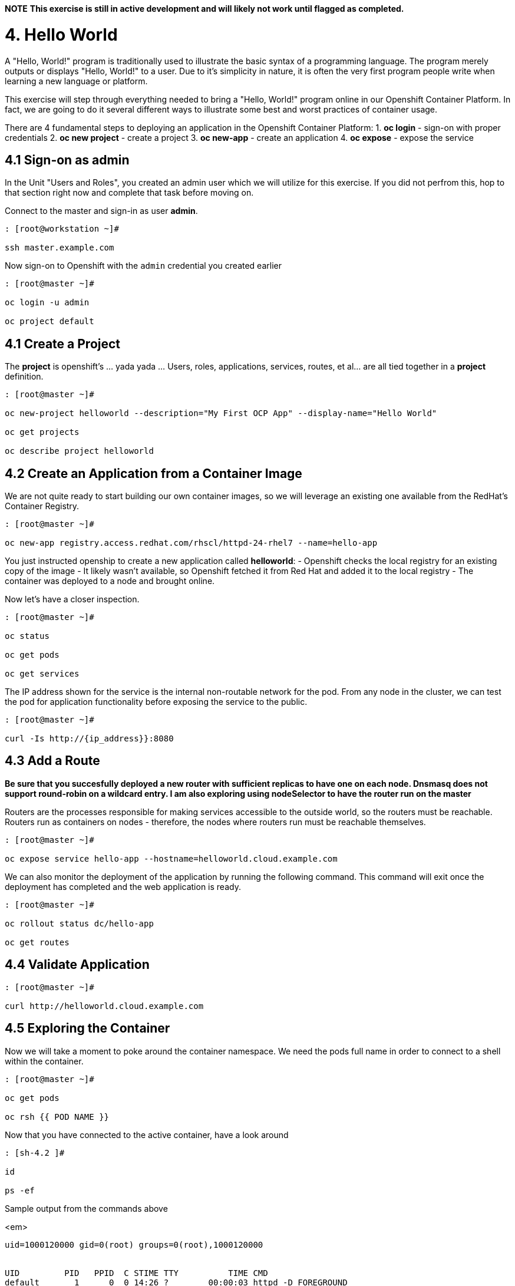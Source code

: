**NOTE** *This exercise is still in active development and will likely not work until flagged as completed.*

= 4. Hello World

A "Hello, World!" program is traditionally used to illustrate the basic syntax of a programming language.  The program merely outputs or displays "Hello, World!" to a user. Due to it's simplicity in nature, it is often the very first program people write when learning a new language or platform.

This exercise will step through everything needed to bring a "Hello, World!" program online in our Openshift Container Platform.  In fact, we are going to do it several different ways to illustrate some best and worst practices of container usage.

There are 4 fundamental steps to deploying an application in the Openshift Container Platform:
1. **oc login** - sign-on with proper credentials
2. **oc new project** - create a project
3. **oc new-app** - create an application
4. **oc expose** - expose the service


== 4.1 Sign-on as admin

In the Unit "Users and Roles", you created an admin user which we will utilize for this exercise.  If you did not perfrom this, hop to that section right now and complete that task before moving on.

Connect to the master and sign-in as user *admin*.

```
: [root@workstation ~]#

ssh master.example.com
```

Now sign-on to Openshift with the `admin` credential you created earlier

```
: [root@master ~]#

oc login -u admin
    
oc project default
```

== 4.1 Create a Project

The **project** is openshift's ... yada yada ...  Users, roles, applications, services, routes, et al... are all tied together in a **project** definition.  

```
: [root@master ~]#

oc new-project helloworld --description="My First OCP App" --display-name="Hello World"
    
oc get projects
    
oc describe project helloworld
```   
   
== 4.2 Create an Application from a Container Image

We are not quite ready to start building our own container images, so we will leverage an existing one available from the RedHat's Container Registry.

```
: [root@master ~]#

oc new-app registry.access.redhat.com/rhscl/httpd-24-rhel7 --name=hello-app
```

You just instructed openship to create a new application called **helloworld**:
  - Openshift checks the local registry for an existing copy of the image
  - It likely wasn't available, so Openshift fetched it from Red Hat and added it to the local registry
  - The container was deployed to a node and brought online.

Now let's have a closer inspection.

```
: [root@master ~]#

oc status
    
oc get pods
    
oc get services
```

The IP address shown for the service is the internal non-routable network for the pod.  From any node in the cluster, we can test the pod for application functionality before exposing the service to the public. 

```
: [root@master ~]#

curl -Is http://{ip_address}}:8080
```

== 4.3 Add a Route

*Be sure that you succesfully deployed a new router with sufficient replicas to have one on each node.  Dnsmasq does not support round-robin on a wildcard entry.  I am also exploring using nodeSelector to have the router run on the master*

Routers are the processes responsible for making services accessible to the outside world, so the routers must be reachable. Routers run as containers on nodes - therefore, the nodes where routers run must be reachable themselves.

```
: [root@master ~]#

oc expose service hello-app --hostname=helloworld.cloud.example.com
```

We can also monitor the deployment of the application by running the following command.  This command will exit once the deployment has completed and the web application is ready.

```
: [root@master ~]#

oc rollout status dc/hello-app

oc get routes
```

== 4.4 Validate Application

```
: [root@master ~]#

curl http://helloworld.cloud.example.com
```

== 4.5 Exploring the Container

Now we will take a moment to poke around the container namespace.  We need the pods full name in order to connect to a shell within the container.

```
: [root@master ~]#

oc get pods

oc rsh {{ POD NAME }}
```

Now that you have connected to the active container, have a look around

```
: [sh-4.2 ]# 

id
    
ps -ef
```
    
Sample output from the commands above

<em>
    
```
uid=1000120000 gid=0(root) groups=0(root),1000120000


UID         PID   PPID  C STIME TTY          TIME CMD
default       1      0  0 14:26 ?        00:00:03 httpd -D FOREGROUND
default      24      1  0 14:26 ?        00:00:00 /usr/bin/cat
default      25      1  0 14:26 ?        00:00:00 /usr/bin/cat
default      26      1  0 14:26 ?        00:00:00 /usr/bin/cat
default      27      1  0 14:26 ?        00:00:00 /usr/bin/cat
default      28      1  0 14:26 ?        00:00:18 httpd -D FOREGROUND
default      29      1  0 14:26 ?        00:00:18 httpd -D FOREGROUND
default      31      1  0 14:26 ?        00:00:18 httpd -D FOREGROUND
default      35      1  0 14:26 ?        00:00:18 httpd -D FOREGROUND
default      37      1  0 14:26 ?        00:00:18 httpd -D FOREGROUND
default      74      0  0 17:50 ?        00:00:00 /bin/sh
default      84     74  0 17:50 ?        00:00:00 ps -ef
```
</em>

Normally files serverd by httpd go into /var/www/html, but the security-conscious random uid does not have permissions to write to this directory (or any other directory than the tmp dirs).

```
: [sh-4.2 ]#

cd /var/www/
    
ls -la
```

When you are done exploring, exit the shell and return to command-line of master.example.com

```
: [sh-4.2 ]#

exit
```

== 4.6 Making an authentic "Hello, World!"

=== Solution #1 - Change Security Attributes

For our first solution, we are going to adjust the current project's security attribute to enable some minor modifications to a running pods.  We begin by connecting to the console of our current running application and exploring inside the active container.
    
```
: [root@master ~]#

oc edit namespace helloworld
```

Adjust the following parameter

```
openshift.io/sa.scc.uid-range: 1001/10000
```

Now we will use 'oc rollout' to deploy a fresh instance of our hello-app pod.
    
```
: [root@master ~]#

oc rollout latest dc/hello-app

oc get pods
    
oc rsh {{ POD NAME }}
```

Now that you are back in the container namespace, have a look at the /var/www/html directory and see if you notice something different.

```
: [sh-4.2 ]#

id
    
cd /var/www
    
ls -la
    
exit
```

=== Results of *id* and *ls -la*

<em>

```
uid=1001(default) gid=0(root) groups=0(root),1000120000

total 0
drwxr-xr-x.  4 default root  33 Jul 17 17:12 .
drwxr-xr-x. 19 root    root 249 Jul 17 17:13 ..
drwxr-xr-x.  2 default root   6 May  9 13:18 cgi-bin
drwxr-xr-x.  2 default root   6 May  9 13:18 html
```
</em>

To save time and avoid the complexity of editing an HTML file, we will just copy an exist file into the running container.

```
: [root@master ~]#

oc cp /var/tmp/helloworld.html {{ POD NAME }}:/var/www/html/index.html
    
curl http://helloworld.cloud.example.com
```

**REMINDER** The solution you just completed is NOT a recommended solution on how to deploy a container for production use.  This solution was provided to touch on a few concepts unique to the Openshift Container Platform: container design, project attributes, process uid/gid (ie: namespaces) in a containerized environment, etc...

=== Solution #2 - Use emptyDir

```
: [root@master ~]#

oc new-project helloworld2 --description="My Second OCP App" --display-name="Hello World II"
    
oc new-app registry.access.redhat.com/rhscl/httpd-24-rhel7 --name=hello-app2
    
oc set volume dc/hello-app2 --add --mount-path /var/www/html --type emptyDir
    
oc expose service hello-app2 --hostname=helloworld2.cloud.example.com
    
oc get pods
    
oc cp /var/tmp/helloworld.html {{ POD NAME }}:/var/www/html/index.html
    
curl http://helloworld2.cloud.example.com
```    

If you happen to rsh into the container namespace, have a look at the permissions of /var/www/html.  You will notice that it matches the process uid.

Although it is not considered a best practice to inject files into a container during runtime, this method has it's niche applications.  What is important to note is the any filesystems mounted with emptyDir and non-persistant and will be destoyed when the container is stoppped.

=== Solution #3 - Use NFS

**NOTE** This section is not verified yet and does not work 100%

The purpose is not to boil the ocean with "Hello, World!".  Rather we are trying to provide basic principals of how a container functions.  So with that in mind, our last solution will be to utilize some network storage (ie: NFS) to provide the common source for our helloworld web server.

During the pre-installation phase of this lab, the host workshop.example.com was configured with an NFS server and an export called /exports/helloworld.  Let's simply mount that within the container to demonstrate our "Hello, World!" again.

```
: [root@master ~]#

oc new-project helloworld3 --description="My Third OCP App" --display-name="Hello World III"

oc new-app registry.access.redhat.com/rhscl/httpd-24-rhel7 --name=hello-app3
    
oc create -f /var/tmp/helloworld-pv.yml
    
oc create -f /var/tmp/helloworld-pv-claim.yml
    
oc set volume dc/hello-app3 --add --mount-path /var/www/html --type persistentVolumeClaim --claim-name=helloworld-claim

oc expose service hello-app3 --hostname=helloworld3.cloud.example.com

oc get pods

curl http://helloworld3.cloud.example.com
```

=== Solution #4 - Use Source Control (git)

Next we will implement the ideal solution.  Using a source code repository we we initiate a container deployment which will pull the source and layer it into the deployed container (ie: source to images / S2I)

```
: [root@master ~]#

oc new-project helloworld4 --description="My Fourth OCP App" --display-name="Hello World IV"   
     
oc new-app registry.access.redhat.com/rhscl/httpd-24-rhel7~https://github.com/xtophd/OCP-Workshop --context-dir=/src/helloworld --name=hello-app4
    
oc logs -f bc/hello-app4
    
oc get builds
    
oc get pods
    
oc get events
    
oc rollout status dc/hello-app4
    
oc expose service hello-app4 --hostname=helloworld4.cloud.example.com
    
curl http://helloworld4.cloud.example.com
```

=== Solution #5 - Use Dockerfile

Next we will implement another solution using a Dockerfile.  Again, using a source code repository we we initiate a container deployment but this time we only specify a source with a `Dockerfile`.

```
: [root@master ~]#

oc new-project helloworld5 --description="My Fifth OCP App" --display-name="Hello World V"   
     
oc new-app https://github.com/xtophd/OCP-Workshop --context-dir=/src/dockerfile --name=hello-app5
    
oc logs -f bc/hello-app4
    
oc get builds
    
oc get pods
    
oc get events
    
oc rollout status dc/hello-app4
    
oc expose service hello-app4 --hostname=helloworld5.cloud.example.com
    
curl http://helloworld5.cloud.example.com
```


== 4.7 Clean Up

One last view of everything we have done thus far.

```
: [root@master ~]#

oc get pod --all-namespaces -o wide
```

Now it is time to clean everything up.

```
: [root@master ~]#

oc project default
    
oc delete project helloworld
    
oc delete project helloworld2
    
oc delete project helloworld3
    
oc delete project helloworld4

oc delete project helloworld5

oc delete pv helloworld-pv

oc get pod --all-namespaces -o wide
```

== Conclusion

= End of Unit

link:https://github.com/xtophd/OCP-Workshop/tree/master/documentation[Return to Index]
